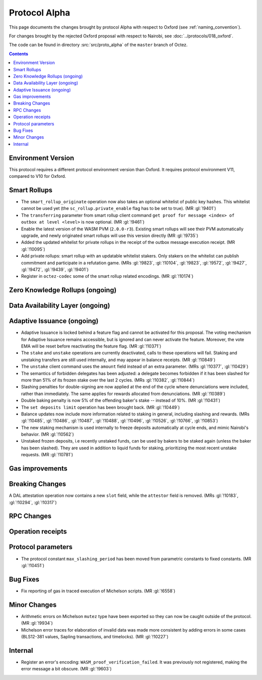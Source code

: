 Protocol Alpha
==============

This page documents the changes brought by protocol Alpha with respect
to Oxford (see :ref:`naming_convention`).

For changes brought by the rejected Oxford proposal with respect to Nairobi, see :doc:`../protocols/018_oxford`.

The code can be found in directory :src:`src/proto_alpha` of the ``master``
branch of Octez.

.. contents::

Environment Version
-------------------

This protocol requires a different protocol environment version than Oxford.
It requires protocol environment V11, compared to V10 for Oxford.

Smart Rollups
-------------

- The ``smart_rollup_originate`` operation now also takes an optional
  whitelist of public key hashes. This whitelist cannot be used yet
  (the ``sc_rollup.private_enable`` flag has to be set to true). (MR :gl:`!9401`)

- The ``transferring`` parameter from smart rollup client command
  ``get proof for message <index> of outbox at level <level>`` is now optional. (MR :gl:`!9461`)

- Enable the latest version of the WASM PVM (``2.0.0-r3``). Existing smart
  rollups will see their PVM automatically upgrade, and newly originated smart
  rollups will use this version directly (MR :gl:`!9735`)

- Added the updated whitelist for private rollups in the receipt of
  the outbox message execution receipt. (MR :gl:`!10095`)

- Add private rollups: smart rollup with an updatable whitelist stakers. Only stakers on the whitelist can publish commitment and participate in a refutation game. (MRs :gl:`!9823`, :gl:`!10104`, :gl:`!9823`, :gl:`!9572`, :gl:`!9427`, :gl:`!9472`, :gl:`!9439`, :gl:`!9401`)

- Register in ``octez-codec`` some of the smart rollup related encodings. (MR :gl:`!10174`)

Zero Knowledge Rollups (ongoing)
--------------------------------

Data Availability Layer (ongoing)
---------------------------------

Adaptive Issuance (ongoing)
----------------------------

- Adaptive Issuance is locked behind a feature flag and cannot be activated for this proposal. The voting mechanism for Adaptive Issuance remains accessible, but is ignored and can never activate the feature. Moreover, the vote EMA will be reset before reactivating the feature flag. (MR :gl:`!10371`)

- The ``stake`` and ``unstake`` operations are currently deactivated, calls to these operations will fail. Staking and unstaking transfers are still used internally, and may appear in balance receipts. (MR :gl:`!10849`)

- The ``unstake`` client command uses the ``amount`` field instead of an extra parameter. (MRs :gl:`!10377`, :gl:`!10429`)

- The semantics of forbidden delegates has been adjusted: a delegate becomes forbidden if it has been slashed for more than 51% of its frozen stake over the last 2 cycles. (MRs :gl:`!10382`, :gl:`!10844`)

- Slashing penalties for double-signing are now applied at the end of the cycle where denunciations were included, rather than immediately. The same applies for rewards allocated from denunciations. (MR :gl:`!10389`)

- Double baking penalty is now 5% of the offending baker's stake -- instead of 10%. (MR :gl:`!10431`)

- The ``set deposits limit`` operation has been brought back. (MR :gl:`!10449`)

- Balance updates now include more information related to staking in general, including slashing and rewards. (MRs :gl:`!10485`, :gl:`!10486`, :gl:`!10487`, :gl:`!10488`, :gl:`!10496`, :gl:`!10526`, :gl:`!10766`, :gl:`!10853`)

- The new staking mechanism is used internally to freeze deposits automatically at cycle ends, and mimic Nairobi's behavior. (MR :gl:`!10562`)

- Unstaked frozen deposits, i.e recently unstaked funds, can be used by bakers to be staked again (unless the baker has been slashed). They are used in addition to liquid funds for staking, prioritizing the most recent unstake requests. (MR :gl:`!10781`)

Gas improvements
----------------

Breaking Changes
----------------

A DAL attestation operation now contains a new ``slot`` field, while the
``attestor`` field is removed. (MRs :gl:`!10183`, :gl:`!10294`, :gl:`!10317`)

RPC Changes
-----------

Operation receipts
------------------

Protocol parameters
-------------------

- The protocol constant ``max_slashing_period`` has been moved from parametric
  constants to fixed constants. (MR :gl:`!10451`)

Bug Fixes
---------

- Fix reporting of gas in traced execution of Michelson scripts. (MR :gl:`!6558`)

Minor Changes
-------------

- Arithmetic errors on Michelson ``mutez`` type have been exported so
  they can now be caught outside of the protocol. (MR :gl:`!9934`)

- Michelson error traces for elaboration of invalid data was made more
  consistent by adding errors in some cases (BLS12-381 values, Sapling
  transactions, and timelocks). (MR :gl:`!10227`)

Internal
--------

- Register an error's encoding: ``WASM_proof_verification_failed``. It was
  previously not registered, making the error message a bit obscure. (MR :gl:`!9603`)
